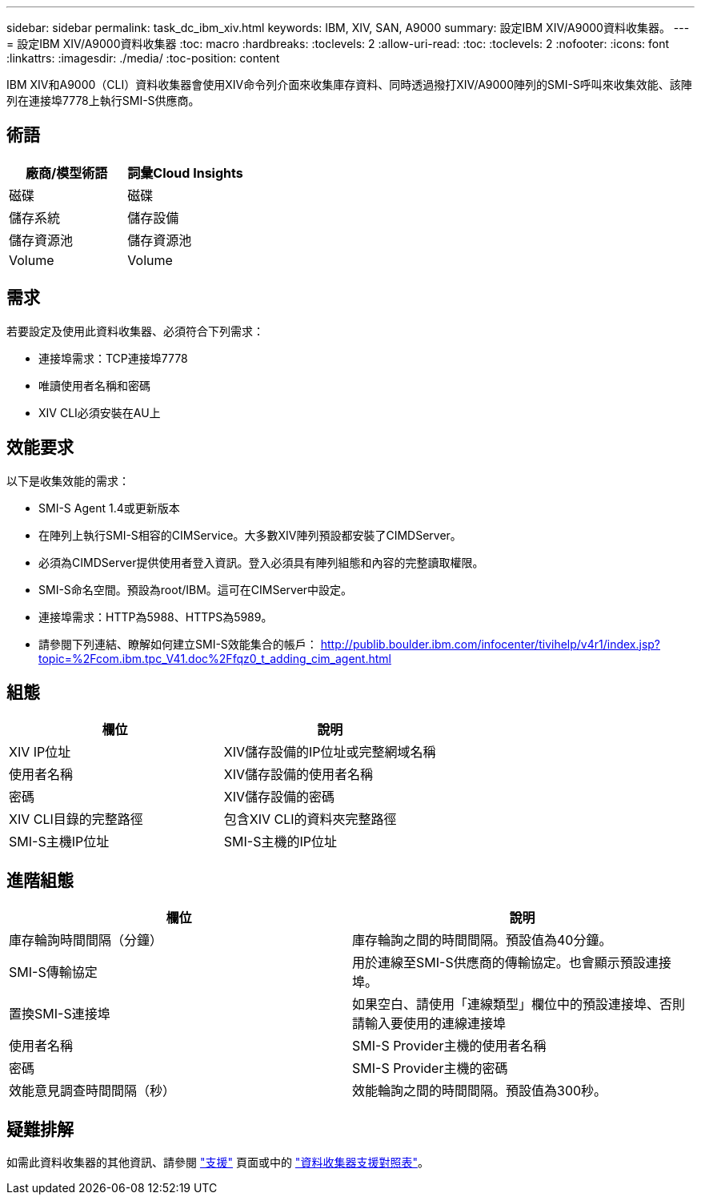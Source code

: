---
sidebar: sidebar 
permalink: task_dc_ibm_xiv.html 
keywords: IBM, XIV, SAN, A9000 
summary: 設定IBM XIV/A9000資料收集器。 
---
= 設定IBM XIV/A9000資料收集器
:toc: macro
:hardbreaks:
:toclevels: 2
:allow-uri-read: 
:toc: 
:toclevels: 2
:nofooter: 
:icons: font
:linkattrs: 
:imagesdir: ./media/
:toc-position: content


[role="lead"]
IBM XIV和A9000（CLI）資料收集器會使用XIV命令列介面來收集庫存資料、同時透過撥打XIV/A9000陣列的SMI-S呼叫來收集效能、該陣列在連接埠7778上執行SMI-S供應商。



== 術語

[cols="2*"]
|===
| 廠商/模型術語 | 詞彙Cloud Insights 


| 磁碟 | 磁碟 


| 儲存系統 | 儲存設備 


| 儲存資源池 | 儲存資源池 


| Volume | Volume 
|===


== 需求

若要設定及使用此資料收集器、必須符合下列需求：

* 連接埠需求：TCP連接埠7778
* 唯讀使用者名稱和密碼
* XIV CLI必須安裝在AU上




== 效能要求

以下是收集效能的需求：

* SMI-S Agent 1.4或更新版本
* 在陣列上執行SMI-S相容的CIMService。大多數XIV陣列預設都安裝了CIMDServer。
* 必須為CIMDServer提供使用者登入資訊。登入必須具有陣列組態和內容的完整讀取權限。
* SMI-S命名空間。預設為root/IBM。這可在CIMServer中設定。
* 連接埠需求：HTTP為5988、HTTPS為5989。
* 請參閱下列連結、瞭解如何建立SMI-S效能集合的帳戶： http://publib.boulder.ibm.com/infocenter/tivihelp/v4r1/index.jsp?topic=%2Fcom.ibm.tpc_V41.doc%2Ffqz0_t_adding_cim_agent.html[]




== 組態

[cols="2*"]
|===
| 欄位 | 說明 


| XIV IP位址 | XIV儲存設備的IP位址或完整網域名稱 


| 使用者名稱 | XIV儲存設備的使用者名稱 


| 密碼 | XIV儲存設備的密碼 


| XIV CLI目錄的完整路徑 | 包含XIV CLI的資料夾完整路徑 


| SMI-S主機IP位址 | SMI-S主機的IP位址 
|===


== 進階組態

[cols="2*"]
|===
| 欄位 | 說明 


| 庫存輪詢時間間隔（分鐘） | 庫存輪詢之間的時間間隔。預設值為40分鐘。 


| SMI-S傳輸協定 | 用於連線至SMI-S供應商的傳輸協定。也會顯示預設連接埠。 


| 置換SMI-S連接埠 | 如果空白、請使用「連線類型」欄位中的預設連接埠、否則請輸入要使用的連線連接埠 


| 使用者名稱 | SMI-S Provider主機的使用者名稱 


| 密碼 | SMI-S Provider主機的密碼 


| 效能意見調查時間間隔（秒） | 效能輪詢之間的時間間隔。預設值為300秒。 
|===


== 疑難排解

如需此資料收集器的其他資訊、請參閱 link:concept_requesting_support.html["支援"] 頁面或中的 link:https://docs.netapp.com/us-en/cloudinsights/CloudInsightsDataCollectorSupportMatrix.pdf["資料收集器支援對照表"]。
